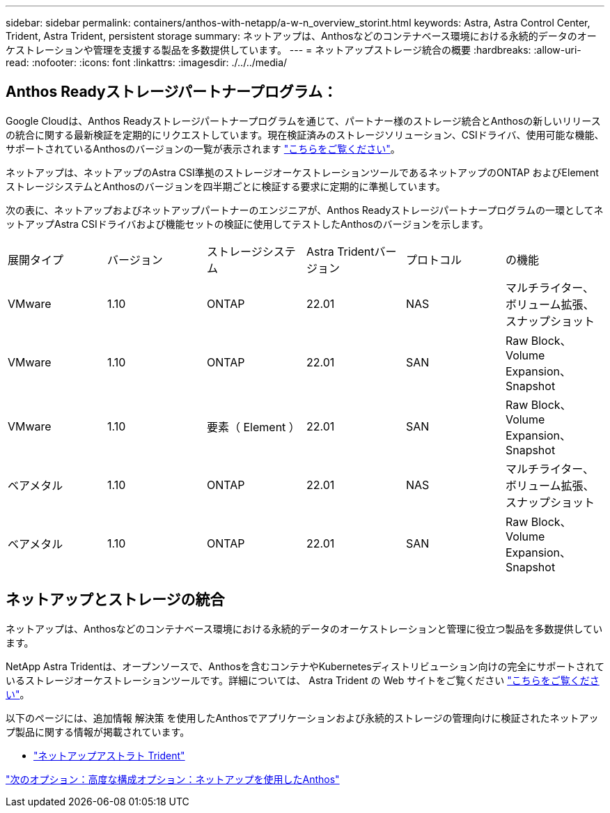 ---
sidebar: sidebar 
permalink: containers/anthos-with-netapp/a-w-n_overview_storint.html 
keywords: Astra, Astra Control Center, Trident, Astra Trident, persistent storage 
summary: ネットアップは、Anthosなどのコンテナベース環境における永続的データのオーケストレーションや管理を支援する製品を多数提供しています。 
---
= ネットアップストレージ統合の概要
:hardbreaks:
:allow-uri-read: 
:nofooter: 
:icons: font
:linkattrs: 
:imagesdir: ./../../media/




== Anthos Readyストレージパートナープログラム：

Google Cloudは、Anthos Readyストレージパートナープログラムを通じて、パートナー様のストレージ統合とAnthosの新しいリリースの統合に関する最新検証を定期的にリクエストしています。現在検証済みのストレージソリューション、CSIドライバ、使用可能な機能、サポートされているAnthosのバージョンの一覧が表示されます https://cloud.google.com/anthos/docs/resources/partner-storage["こちらをご覧ください"^]。

ネットアップは、ネットアップのAstra CSI準拠のストレージオーケストレーションツールであるネットアップのONTAP およびElementストレージシステムとAnthosのバージョンを四半期ごとに検証する要求に定期的に準拠しています。

次の表に、ネットアップおよびネットアップパートナーのエンジニアが、Anthos Readyストレージパートナープログラムの一環としてネットアップAstra CSIドライバおよび機能セットの検証に使用してテストしたAnthosのバージョンを示します。

|===


| 展開タイプ | バージョン | ストレージシステム | Astra Tridentバージョン | プロトコル | の機能 


| VMware | 1.10 | ONTAP | 22.01 | NAS | マルチライター、ボリューム拡張、スナップショット 


| VMware | 1.10 | ONTAP | 22.01 | SAN | Raw Block、Volume Expansion、Snapshot 


| VMware | 1.10 | 要素（ Element ） | 22.01 | SAN | Raw Block、Volume Expansion、Snapshot 


| ベアメタル | 1.10 | ONTAP | 22.01 | NAS | マルチライター、ボリューム拡張、スナップショット 


| ベアメタル | 1.10 | ONTAP | 22.01 | SAN | Raw Block、Volume Expansion、Snapshot 
|===


== ネットアップとストレージの統合

ネットアップは、Anthosなどのコンテナベース環境における永続的データのオーケストレーションと管理に役立つ製品を多数提供しています。

NetApp Astra Tridentは、オープンソースで、Anthosを含むコンテナやKubernetesディストリビューション向けの完全にサポートされているストレージオーケストレーションツールです。詳細については、 Astra Trident の Web サイトをご覧ください https://docs.netapp.com/us-en/trident/index.html["こちらをご覧ください"]。

以下のページには、追加情報 解決策 を使用したAnthosでアプリケーションおよび永続的ストレージの管理向けに検証されたネットアップ製品に関する情報が掲載されています。

* link:a-w-n_overview_trident.html["ネットアップアストラト Trident"]


link:a-w-n_overview_advanced.html["次のオプション：高度な構成オプション：ネットアップを使用したAnthos"]
